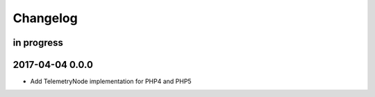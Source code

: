 #########
Changelog
#########


in progress
===========


.. _terkin-0.0.0:

2017-04-04 0.0.0
================
- Add TelemetryNode implementation for PHP4 and PHP5


